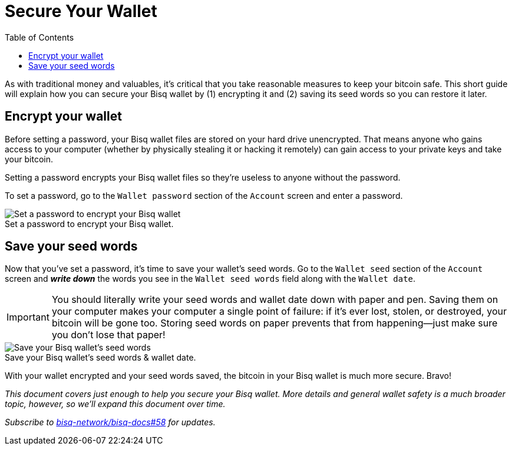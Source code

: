 = Secure Your Wallet
:toc: left
:sectanchors:
:imagesdir: images
:!figure-caption:

As with traditional money and valuables, it's critical that you take reasonable measures to keep your bitcoin safe. This short guide will explain how you can secure your Bisq wallet by (1) encrypting it and (2) saving its seed words so you can restore it later.

== Encrypt your wallet

Before setting a password, your Bisq wallet files are stored on your hard drive unencrypted. That means anyone who gains access to your computer (whether by physically stealing it or hacking it remotely) can gain access to your private keys and take your bitcoin.

Setting a password encrypts your Bisq wallet files so they're useless to anyone without the password.

To set a password, go to the `Wallet password` section of the `Account` screen and enter a password.

.Set a password to encrypt your Bisq wallet.
image::set-password.png[Set a password to encrypt your Bisq wallet]

== Save your seed words

Now that you've set a password, it's time to save your wallet's seed words. Go to the `Wallet seed` section of the `Account` screen and *_write down_* the words you see in the `Wallet seed words` field along with the `Wallet date`.

IMPORTANT: You should literally write your seed words and wallet date down with paper and pen. Saving them on your computer makes your computer a single point of failure: if it's ever lost, stolen, or destroyed, your bitcoin will be gone too. Storing seed words on paper prevents that from happening—just make sure you don't lose that paper!

.Save your Bisq wallet's seed words & wallet date.
image::seed-words.png[Save your Bisq wallet's seed words]

With your wallet encrypted and your seed words saved, the bitcoin in your Bisq wallet is much more secure. Bravo!

_This document covers just enough to help you secure your Bisq wallet. More details and general wallet safety is a much broader topic, however, so we'll expand this document over time._

_Subscribe to https://github.com/bisq-network/bisq-docs/issues/58[bisq-network/bisq-docs#58] for updates._